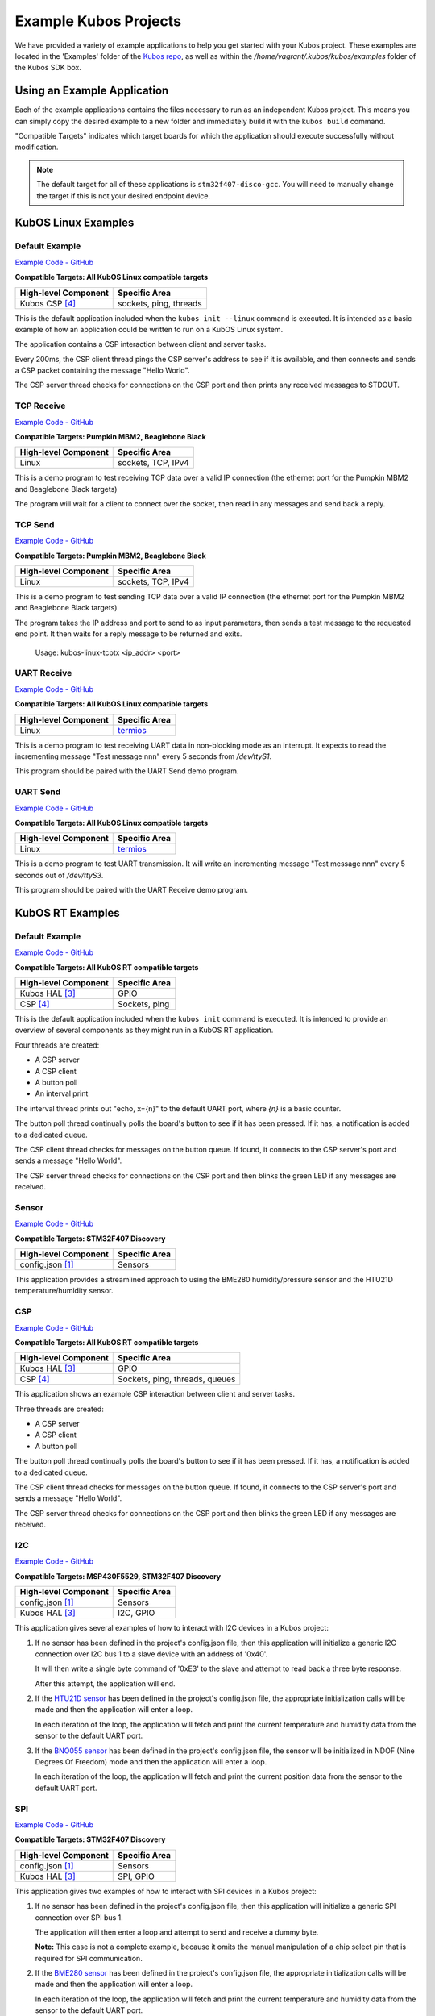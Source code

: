 Example Kubos Projects
======================

We have provided a variety of example applications to help you get started with your Kubos project.
These examples are located in the 'Examples' folder of the `Kubos repo <http://github.com/kubos/kubos/tree/master/examples>`__, 
as well as within the `/home/vagrant/.kubos/kubos/examples` folder of the Kubos SDK box.

Using an Example Application
----------------------------

Each of the example applications contains the files necessary to run as an independent Kubos project. 
This means you can simply copy the desired example to a new folder and immediately build it with the ``kubos build`` command.

"Compatible Targets" indicates which target boards for which the application should execute successfully without modification.

.. note:: 

    The default target for all of these applications is ``stm32f407-disco-gcc``. 
    You will need to manually change the target if this is not your desired endpoint device. 
    
KubOS Linux Examples
--------------------

Default Example
~~~~~~~~~~~~~~~

`Example Code - GitHub <http://github.com/kubos/kubos/tree/master/examples/kubos-linux-example>`__

**Compatible Targets: All KubOS Linux compatible targets**

+----------------------+------------------------+
| High-level Component | Specific Area          |
+======================+========================+
| Kubos CSP [4]_       | sockets, ping, threads |
+----------------------+------------------------+

This is the default application included when the ``kubos init --linux`` command is executed.
It is intended as a basic example of how an application could be written to run on a KubOS Linux system.

The application contains a CSP interaction between client and server tasks.

Every 200ms, the CSP client thread pings the CSP server's address to see if it is available, and then connects and sends a CSP 
packet containing the message "Hello World".

The CSP server thread checks for connections on the CSP port and then prints any received messages to STDOUT.    

TCP Receive
~~~~~~~~~~~

`Example Code - GitHub <http://github.com/kubos/kubos/tree/master/examples/kubos-linux-tcprx>`__

**Compatible Targets: Pumpkin MBM2, Beaglebone Black**

+----------------------+------------------------+
| High-level Component | Specific Area          |
+======================+========================+
| Linux                | sockets, TCP, IPv4     |
+----------------------+------------------------+

This is a demo program to test receiving TCP data over a valid IP connection (the ethernet port for the Pumpkin MBM2 and Beaglebone 
Black targets)

The program will wait for a client to connect over the socket, then read in any messages and send back a reply.

TCP Send
~~~~~~~~

`Example Code - GitHub <http://github.com/kubos/kubos/tree/master/examples/kubos-linux-tcprx>`__

**Compatible Targets: Pumpkin MBM2, Beaglebone Black**

+----------------------+------------------------+
| High-level Component | Specific Area          |
+======================+========================+
| Linux                | sockets, TCP, IPv4     |
+----------------------+------------------------+

This is a demo program to test sending TCP data over a valid IP connection (the ethernet port for the Pumpkin MBM2 and Beaglebone Black 
targets)

The program takes the IP address and port to send to as input parameters, then sends a test message to the requested end point.
It then waits for a reply message to be returned and exits.

    Usage: kubos-linux-tcptx <ip_addr> <port>

UART Receive
~~~~~~~~~~~~

`Example Code - GitHub <http://github.com/kubos/kubos/tree/master/examples/kubos-linux-uartrx>`__

**Compatible Targets: All KubOS Linux compatible targets**

+----------------------+-------------------------------------------------------------------+
| High-level Component | Specific Area                                                     |
+======================+===================================================================+
| Linux                | `termios <http://man7.org/linux/man-pages/man3/termios.3.html>`__ |
+----------------------+-------------------------------------------------------------------+

This is a demo program to test receiving UART data in non-blocking mode as an interrupt. It expects to read the incrementing message 
"Test message nnn" every 5 seconds from `/dev/ttyS1`.

This program should be paired with the UART Send demo program.

UART Send
~~~~~~~~~

`Example Code - GitHub <http://github.com/kubos/kubos/tree/master/examples/kubos-linux-uarttx>`__

**Compatible Targets: All KubOS Linux compatible targets**

+----------------------+-------------------------------------------------------------------+
| High-level Component | Specific Area                                                     |
+======================+===================================================================+
| Linux                | `termios <http://man7.org/linux/man-pages/man3/termios.3.html>`__ |
+----------------------+-------------------------------------------------------------------+

This is a demo program to test UART transmission. It will write an incrementing message "Test message nnn" every 5 seconds out of `/dev/ttyS3`.

This program should be paired with the UART Receive demo program.

KubOS RT Examples
-----------------
    
Default Example
~~~~~~~~~~~~~~~

`Example Code - GitHub <http://github.com/kubos/kubos/tree/master/examples/kubos-rt-example>`__

**Compatible Targets: All KubOS RT compatible targets**

+----------------------+-----------------+
| High-level Component | Specific Area   |
+======================+=================+
| Kubos HAL [3]_       | GPIO            |
+----------------------+-----------------+
| CSP [4]_             | Sockets, ping   |
+----------------------+-----------------+

This is the default application included when the ``kubos init`` command is executed. 
It is intended to provide an overview of several components as they might run in a KubOS RT application.

Four threads are created:

- A CSP server
- A CSP client
- A button poll
- An interval print

The interval thread prints out "echo, x={n}" to the default UART port, where `{n}` is a basic counter.

The button poll thread continually polls the board's button to see if it has been pressed.
If it has, a notification is added to a dedicated queue.

The CSP client thread checks for messages on the button queue. 
If found, it connects to the CSP server's port and sends a message "Hello World".

The CSP server thread checks for connections on the CSP port and then blinks the green LED if any messages are received.


.. _sensor-example:

Sensor
~~~~~~

`Example Code - GitHub <http://github.com/kubos/kubos/tree/master/examples/kubos-sensor-example>`__

**Compatible Targets: STM32F407 Discovery**

+----------------------+------------------------+
| High-level Component | Specific Area          |
+======================+========================+
| config.json [1]_     | Sensors                |
+----------------------+------------------------+

This application provides a streamlined approach to using the BME280 humidity/pressure sensor and the HTU21D temperature/humidity sensor.

CSP
~~~

`Example Code - GitHub <http://github.com/kubos/kubos/tree/master/examples/kubos-csp-example>`__

**Compatible Targets: All KubOS RT compatible targets**

+----------------------+--------------------------------+
| High-level Component | Specific Area                  |
+======================+================================+
| Kubos HAL [3]_       | GPIO                           |
+----------------------+--------------------------------+
| CSP [4]_             | Sockets, ping, threads, queues |
+----------------------+--------------------------------+

This application shows an example CSP interaction between client and server tasks.

Three threads are created:

- A CSP server
- A CSP client
- A button poll

The button poll thread continually polls the board's button to see if it has been pressed.
If it has, a notification is added to a dedicated queue.

The CSP client thread checks for messages on the button queue. 
If found, it connects to the CSP server's port and sends a message "Hello World".

The CSP server thread checks for connections on the CSP port and then blinks the green LED if any messages are received.

.. _i2c-example:

I2C
~~~

`Example Code - GitHub <http://github.com/kubos/kubos/tree/master/examples/kubos-i2c-example>`__

**Compatible Targets: MSP430F5529, STM32F407 Discovery**

+----------------------+------------------------------+
| High-level Component | Specific Area                |
+======================+==============================+
| config.json [1]_     | Sensors                      |
+----------------------+------------------------------+
| Kubos HAL [3]_       | I2C, GPIO                    |
+----------------------+------------------------------+

This application gives several examples of how to interact with I2C devices in a Kubos project:

1. If no sensor has been defined in the project's config.json file, then this application will initialize a generic I2C connection over I2C bus 1 to a slave device with an address of '0x40'.
   
   It will then write a single byte command of '0xE3' to the slave and attempt to read back a three byte response.
   
   After this attempt, the application will end.
   
2. If the `HTU21D sensor <https://cdn-shop.adafruit.com/datasheets/1899_HTU21D.pdf>`__ has been defined in the project's config.json file, the appropriate initialization calls will be made and then the application will enter a loop.
   
   In each iteration of the loop, the application will fetch and print the current temperature and humidity data from the sensor to the default UART port.
   
3. If the `BNO055 sensor <https://cdn-shop.adafruit.com/datasheets/BST_BNO055_DS000_12.pdf>`__ has been defined in the project's config.json file, the sensor will be initialized in NDOF (Nine Degrees Of Freedom) mode and then the application will enter a loop.
   
   In each iteration of the loop, the application will fetch and print the current position data from the sensor to the default UART port.
   
.. _spi-example:

SPI
~~~

`Example Code - GitHub <http://github.com/kubos/kubos/tree/master/examples/kubos-spi-example>`__

**Compatible Targets: STM32F407 Discovery**

+----------------------+---------------+
| High-level Component | Specific Area |
+======================+===============+
| config.json [1]_     | Sensors       |
+----------------------+---------------+
| Kubos HAL [3]_       | SPI, GPIO     |
+----------------------+---------------+

This application gives two examples of how to interact with SPI devices in a Kubos project:

1. If no sensor has been defined in the project's config.json file, then this application will initialize a generic SPI connection over SPI bus 1.
   
   The application will then enter a loop and attempt to send and receive a dummy byte.

   **Note:** This case is not a complete example, because it omits the manual manipulation of a chip select pin that is required for SPI communication.
   
2. If the `BME280 sensor <https://cdn-shop.adafruit.com/datasheets/1899_HTU21D.pdf>`__ has been defined in the project's config.json file, the appropriate initialization calls will be made and then the application will enter a loop.
   
   In each iteration of the loop, the application will fetch and print the current temperature and humidity data from the sensor to the default UART port.
   
.. _sd-example:
   
SD Card
~~~~~~~

`Example Code - GitHub <http://github.com/kubos/kubos/tree/master/examples/kubos-sd-example>`__

**Compatible Targets: MSP430F5529, STM32F407 Discovery**

+----------------------+---------------+
| High-level Component | Specific Area |
+======================+===============+
| config.json [1]_     | FS            |
+----------------------+---------------+

This application runs a series of commands against an SD card connected to SPI bus 1 using the FatFS library.

The application covers how to:

- Mount/unmount a SD card
- Open a file for writing (file will be created if it doesn't exist)
- Open a file for reading
- Close a file
- Write a string to a file
- Read a specified length from a file
- Sync the file system
- Get the stats (size, timestamp, attributes) of a file



.. todo::

    ** DO NOT REMOVE THE 'TODO' DIRECTIVE UNTIL THE SLASH PR HAS BEEN MERGED **
    
    Kubos Shell Example
    TODO: Insert hyphens here to make this a section header (can't do while in 'todo' state)
    
    **FIXME: What's the purpose of the CSP server? Anything?**
    **FIXME: Where's the Slash documentation?**
    
    `kubos-shell-example <http://github.com/kubos/kubos/tree/master/examples/kubos-shell-example>`__
    
    **Compatible Targets: All KubOS RT compatible targets** 
    
    +----------------------+-------------------------------------------------+
    | High-level Component | Specific Area                                   |
    +======================+=================================================+
    | config.json [1]_     | ?                                               |
    +----------------------+-------------------------------------------------+
    | Kubos Slash [*]_     | Shell init, custom commands, custom subcommands |
    +----------------------+-------------------------------------------------+
    | Kubos HAL [3]_       | LED                                             |
    +----------------------+-------------------------------------------------+
    
    This application gives an example of how to initialize and interact with the Slash shell library.
    The Slash shell is started with the ``slash_loop`` command. 
    
    Two top-level Slash commands are added:
    
    - ``tasks`` - Displays the current FreeRTOS tasks
    - ``build_info`` - Displays the application's build information.
    
    One Slash command group is also added, ``led``, with the following sub-commands:
    
    - ``led info`` - Lists the LED pins and their colors
    - ``led on <pin>`` - Turns on the specified LED
    - ``led off <pin>`` - Turns off the specified LED
    - ``led blink <pin> [n=1]`` - Turns the LED on and off the specified number of times (default: 1 time)
    
References
----------

.. [1] :doc:`config.json <sdk-project-config>` - Kubos project file for custom configuration options
.. [3] :doc:`Kubos HAL <../apis/kubos-hal/index>` - Kubos hardware abstraction for interfacing with peripheral devices
.. [4] :doc:`CSP <../apis/libcsp/index>` - (Cubesat Space Protocol) Lightweight communication protocol

.. todo::

    .. [*] `Kubos Slash`
